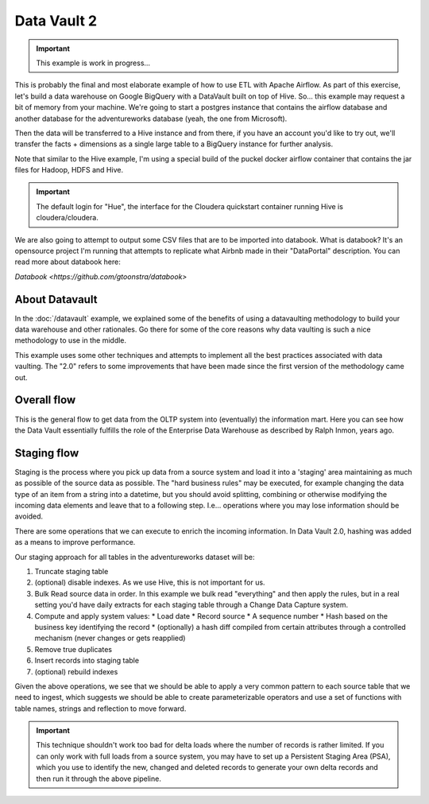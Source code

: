 Data Vault 2
============

.. important::

    This example is work in progress...

This is probably the final and most elaborate example of how to use ETL with Apache Airflow.
As part of this exercise, let's build a data warehouse on Google BigQuery with a DataVault
built on top of Hive. So... this example may request a bit of memory from your machine.
We're going to start a postgres instance that contains the airflow database and another 
database for the adventureworks database (yeah, the one from Microsoft).

Then the data will be transferred to a Hive instance and from there, if you have an account
you'd like to try out, we'll transfer the facts + dimensions as a single large table 
to a BigQuery instance for further analysis.

Note that similar to the Hive example, I'm using a special build of the puckel docker airflow
container that contains the jar files for Hadoop, HDFS and Hive.

.. important::

    The default login for "Hue", the interface for the Cloudera quickstart container running Hive 
    is cloudera/cloudera.

We are also going to attempt to output some CSV files that are to be imported into databook.
What is databook?  It's an opensource project I'm running that attempts to replicate what Airbnb
made in their "DataPortal" description. You can read more about databook here:

`Databook <https://github.com/gtoonstra/databook>`

About Datavault
---------------

In the :doc:`/datavault` example, we explained some of the benefits of using a datavaulting methodology
to build your data warehouse and other rationales. Go there for some of the core reasons why data vaulting
is such a nice methodology to use in the middle.

This example uses some other techniques and attempts to implement all the best practices associated with
data vaulting. The "2.0" refers to some improvements that have been made since the first version of the 
methodology came out.

Overall flow
------------

This is the general flow to get data from the OLTP system into (eventually) the information mart. 
Here you can see how the Data Vault essentially fulfills the role of the Enterprise Data Warehouse
as described by Ralph Inmon, years ago.

.. image:: img/dataflow.jpeg

Staging flow
------------

Staging is the process where you pick up data from a source system and load it into a 'staging' area
maintaining as much as possible of the source data as possible. The "hard business rules" may be executed,
for example changing the data type of an item from a string into a datetime, but you should avoid 
splitting, combining or otherwise modifying the incoming data elements and leave that to a following step.
I.e... operations where you may lose information should be avoided.

There are some operations that we can execute to enrich the incoming information. In Data Vault 2.0, 
hashing was added as a means to improve performance.

Our staging approach for all tables in the adventureworks dataset will be:

1. Truncate staging table
2. (optional) disable indexes. As we use Hive, this is not important for us.
3. Bulk Read source data in order. In this example we bulk read "everything" and then apply the rules, but in a real setting you'd have daily extracts for each staging table through a Change Data Capture system.
4. Compute and apply system values:
   * Load date
   * Record source
   * A sequence number
   * Hash based on the business key identifying the record
   * (optionally) a hash diff compiled from certain attributes through a controlled mechanism (never changes or gets reapplied)
5. Remove true duplicates
6. Insert records into staging table
7. (optional) rebuild indexes

Given the above operations, we see that we should be able to apply a very common pattern to each
source table that we need to ingest, which suggests we should be able to create parameterizable operators
and use a set of functions with table names, strings and reflection to move forward. 

.. important::
    This technique shouldn't work too bad for delta loads where the number of records is rather limited.
    If you can only work with full loads from a source system, you may have to set up a Persistent Staging Area (PSA),
    which you use to identify the new, changed and deleted records to generate your own delta records and then
    run it through the above pipeline.


